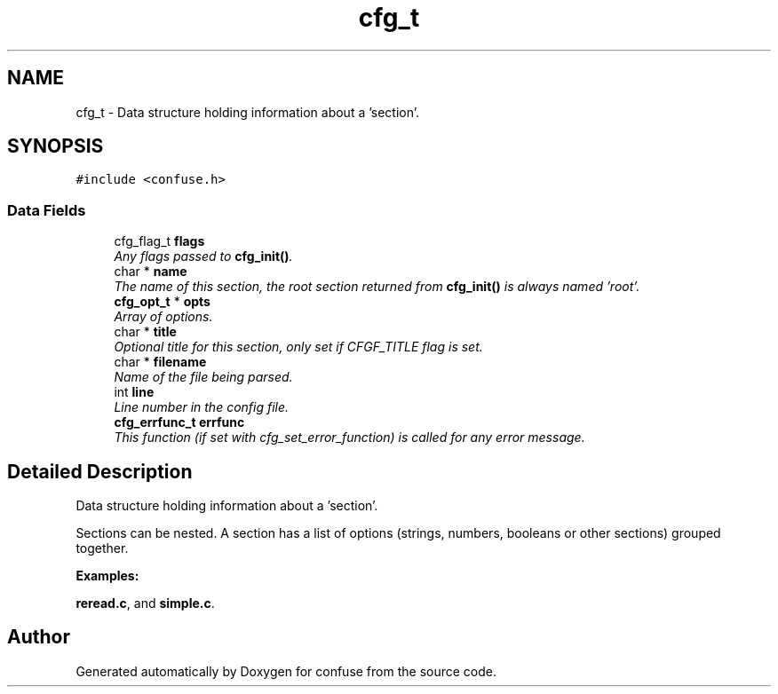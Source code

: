 .TH "cfg_t" 3 "17 Oct 2004" "Version 2.5" "confuse" \" -*- nroff -*-
.ad l
.nh
.SH NAME
cfg_t \- Data structure holding information about a 'section'.  

.PP
.SH SYNOPSIS
.br
.PP
\fC#include <confuse.h>\fP
.PP
.SS "Data Fields"

.in +1c
.ti -1c
.RI "cfg_flag_t \fBflags\fP"
.br
.RI "\fIAny flags passed to \fBcfg_init()\fP. \fP"
.ti -1c
.RI "char * \fBname\fP"
.br
.RI "\fIThe name of this section, the root section returned from \fBcfg_init()\fP is always named 'root'. \fP"
.ti -1c
.RI "\fBcfg_opt_t\fP * \fBopts\fP"
.br
.RI "\fIArray of options. \fP"
.ti -1c
.RI "char * \fBtitle\fP"
.br
.RI "\fIOptional title for this section, only set if CFGF_TITLE flag is set. \fP"
.ti -1c
.RI "char * \fBfilename\fP"
.br
.RI "\fIName of the file being parsed. \fP"
.ti -1c
.RI "int \fBline\fP"
.br
.RI "\fILine number in the config file. \fP"
.ti -1c
.RI "\fBcfg_errfunc_t\fP \fBerrfunc\fP"
.br
.RI "\fIThis function (if set with cfg_set_error_function) is called for any error message. \fP"
.in -1c
.SH "Detailed Description"
.PP 
Data structure holding information about a 'section'. 

Sections can be nested. A section has a list of options (strings, numbers, booleans or other sections) grouped together. 
.PP
\fBExamples: \fP
.in +1c
.PP
\fBreread.c\fP, and \fBsimple.c\fP.
.PP


.SH "Author"
.PP 
Generated automatically by Doxygen for confuse from the source code.

